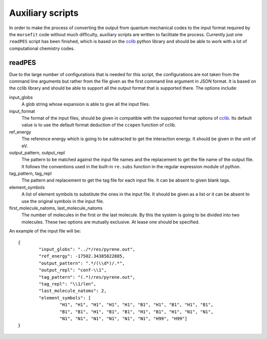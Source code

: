 Auxiliary scripts
-----------------

In order to make the process of converting the output from quantum mechanical
codes to the input format required by the ``morsefit`` code without much
difficulty, auxiliary scripts are written to facilitate the process. Currently
just one ``readPES`` script has been finished, which is based on the cclib_
python library and should be able to work with a lot of computational chemistry
codes.

readPES
^^^^^^^

Due to the large number of configurations that is needed for this script, the
configurations are not taken from the command line arguments but rather from
the file given as the first command line argument in JSON format. It is based
on the cclib library and should be able to support all the output format that
is supported there. The options include:

input_globs
    A glob string whose expansion is able to give all the input files.

input_format
    The format of the input files, should be given in compatible with the
    supported format options of cclib_. Its default value is to use the default
    format deduction of the ``ccopen`` function of cclib.

ref_energy
    The reference energy which is going to be subtracted to get the interaction
    energy. It should be given in the unit of eV.

output_pattern, output_repl
    The pattern to be matched against the input file names and the replacement
    to get the file name of the output file. It follows the conventions used in
    the built-in ``re.subs`` function in the regular expression module of
    python.

tag_pattern, tag_repl
    The pattern and replacement to get the tag file for each input file. It can
    be absent to given blank tags.

element_symbols
    A list of element symbols to substitute the ones in the input file. It
    should be given as a list or it can be absent to use the original symbols in
    the input file.

first_molecule_natoms, last_molecule_natoms
    The number of molecules in the first or the last molecule. By this the
    system is going to be divided into two molecules. These two options are
    mutually exclusive. At lease one should be specified.

An example of the input file will be:
::

    {
            "input_globs": "../*/res/pyrene.out",
            "ref_energy": -17502.34385822885,
            "output_pattern": ".*/(\\d*)/.*",
            "output_repl": "conf-\\1",
            "tag_pattern": "(.*)/res/pyrene.out",
            "tag_repl": "\\1/len",
            "last_molecule_natoms": 2,
            "element_symbols": [ 
                    "H1", "H1", "H1", "H1", "H1", "B1", "H1", "B1", "H1", "B1", 
                    "B1", "B1", "H1", "B1", "B1", "H1", "B1", "H1", "N1", "N1", 
                    "N1", "N1", "N1", "N1", "N1", "N1", "H99", "H99"] 
    }

.. _cclib: http://cclib.github.io 

